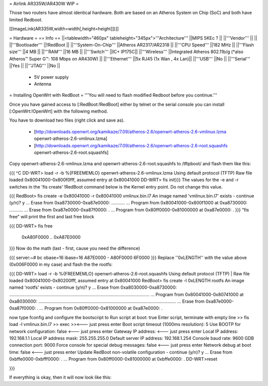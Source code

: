 = Airlink AR335W/AR430W WIP =

Those two routers have almost identical hardware. Both are based on an Atheros System on Chip (SoC) and both have limited Redboot. 


[[ImageLink(AR335W,width=width[,height=height]])]]

= Hardware =
== Info ==
||<tablewidth="460px" tableheight="345px">'''Architecture''' ||MIPS 5KEc ? ||
||'''Vendor''' || ||
||'''Bootloader''' ||!RedBoot ||
||'''System-On-Chip''' ||Atheros AR2317/AR2318 ||
||'''CPU Speed''' ||182 MHz ||
||'''Flash size''' ||4 MB ||
||'''RAM''' ||16 MB ||
||'''Switch''' ||IC+ IP175C||
||'''Wireless''' ||Integrated Atheros 802.11b/g (*also Atheros™ Super G™: 108 Mbps on AR430W) ||
||'''Ethernet''' ||5x RJ45 (1x Wan , 4x Lan)||
||'''USB''' ||No ||
||'''Serial''' ||Yes ||
||'''JTAG''' ||No ||
 * 5V power supply
 * Antenna


= Installing OpenWrt with RedBoot =
'''You will need to flash modified Redboot before you continue.'''

Once you have gained access to [:RedBoot:!RedBoot] either by telnet or the serial console you can install [:OpenWrt:!OpenWrt] with the following method.

You have to download two files (right click and save as).

 * [http://downloads.openwrt.org/kamikaze/7.09/atheros-2.6/openwrt-atheros-2.6-vmlinux.lzma openwrt-atheros-2.6-vmlinux.lzma]
 * [http://downloads.openwrt.org/kamikaze/7.09/atheros-2.6/openwrt-atheros-2.6-root.squashfs openwrt-atheros-2.6-root.squashfs]
Copy openwrt-atheros-2.6-vmlinux.lzma and openwrt-atheros-2.6-root.squashfs to /tftpboot/ and flash them like this:

{{{
^C
DD-WRT> load -r -b %{FREEMEMLO} openwrt-atheros-2.6-vmlinux.lzma
Using default protocol (TFTP)
Raw file loaded 0x80041000-0x800f0fff, assumed entry at 0x80041000
DD-WRT> fis init}}}
The values for the -e and -r switches in the 'fis create' !RedBoot command below is the Kernel entry point. Do not change this value.

{{{
RedBoot> fis create -e 0x80041000 -r 0x80041000 vmlinux.bin.l7
An image named 'vmlinux.bin.l7' exists - continue (y/n)? y
... Erase from 0xa8730000-0xa87e0000: ...........
... Program from 0x80041000-0x800f1000 at 0xa8730000: ...........
... Erase from 0xa87e0000-0xa87f0000: .
... Program from 0x80ff0000-0x81000000 at 0xa87e0000: .
}}}
"fis free" will print the first and last free block

{{{
DD-WRT> fis free
      0xA80F0000 .. 0xA87E0000
}}}
Now do the math (last - first, cause you need the difference)

{{{
server:~# bc
obase=16
ibase=16
A87E0000 - A80F0000
6F0000
}}}
Replace ''0xLENGTH'' with the value above (0x006F0000 in my case) and flash the the rootfs:

{{{
DD-WRT> load -r -b %{FREEMEMLO} openwrt-atheros-2.6-root.squashfs
Using default protocol (TFTP)
|
Raw file loaded 0x80041000-0x80200fff, assumed entry at 0x80041000
RedBoot> fis create -l 0xLENGTH rootfs
An image named 'rootfs' exists - continue (y/n)? y
... Erase from 0xa8030000-0xa8730000: ................................................................................................................
... Program from 0x80041000-0x80741000 at 0xa8030000: ..............................................................................................................
... Erase from 0xa87e0000-0xa87f0000: .
... Program from 0x80ff0000-0x81000000 at 0xa87e0000: .

now type fconfig and configure the bootscript to
Run script at boot: true 
Enter script, terminate with empty line 
>> fis load -l vmlinux.bin.l7
>> exec 
>><--- just press enter 
Boot script timeout (1000ms resolution): 5 
Use BOOTP for network configuration: false <--- just press enter 
Gateway IP address: <--- just press enter 
Local IP address: 192.168.1.1 
Local IP address mask: 255.255.255.0 
Default server IP address: 192.168.1.254 
Console baud rate: 9600 
GDB connection port: 9000 
Force console for special debug messages: false  <--- just press enter 
Network debug at boot time: false  <--- just press enter 
Update RedBoot non-volatile configuration - continue (y/n)? y 
... Erase from 0xbffe0000-0xbfff0000: . 
... Program from 0x80ff0000-0x81000000 at 0xbffe0000: . 
DD-WRT>reset

}}}

If everything is okay, then it will now look like this:
